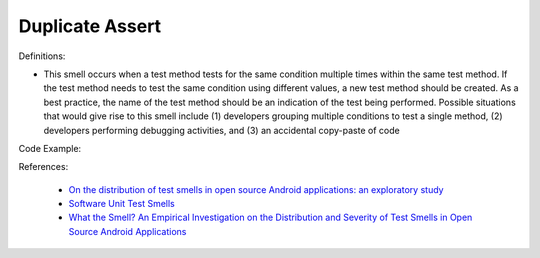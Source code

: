 Duplicate Assert
^^^^^
Definitions:

* This smell occurs when a test method tests for the same condition multiple times within the same test method. If the test method needs to test the same condition using different values, a new test method should be created. As a best practice, the name of the test method should be an indication of the test being performed. Possible situations that would give rise to this smell include (1) developers grouping multiple conditions to test a single method, (2) developers performing debugging activities, and (3) an accidental copy-paste of code


Code Example::

References:

 * `On the distribution of test smells in open source Android applications: an exploratory study <https://dl.acm.org/doi/10.5555/3370272.3370293>`_
 * `Software Unit Test Smells <https://testsmells.org/>`_
 * `What the Smell? An Empirical Investigation on the Distribution and Severity of Test Smells in Open Source Android Applications <https://www.proquest.com/openview/17433ac63caf619abb410e441e6557f0/1?pq-origsite=gscholar&cbl=18750>`_

